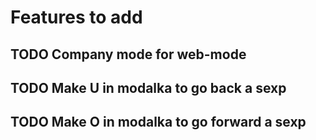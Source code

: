 * Features to add
** TODO Company mode for web-mode
** TODO Make U in modalka to go back a sexp
** TODO Make O in modalka to go forward a sexp 
